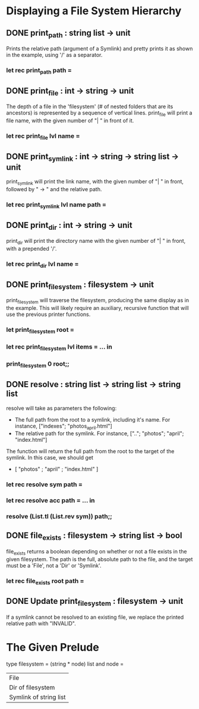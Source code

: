 * Displaying a File System Hierarchy
** DONE print_path : string list -> unit
CLOSED: [2015-12-07 Mon 21:50]
Prints the relative path (argument of a Symlink) and pretty prints it as 
shown in the example, using '/' as a separator.
*** let rec print_path path =
** DONE print_file : int -> string -> unit
CLOSED: [2015-12-07 Mon 21:56]
The depth of a file in the 'filesystem' (# of nested folders that are its
ancestors) is represented by a sequence of vertical lines. print_file will
print a file name, with the given number of "| " in front of it.
*** let rec print_file lvl name =
** DONE print_symlink : int -> string -> string list -> unit
CLOSED: [2015-12-07 Mon 22:00]
print_symlink will print the link name, with the given number of "| " in front,
followed by " -> " and the relative path.
*** let rec print_symlink lvl name path =
** DONE print_dir : int -> string -> unit
CLOSED: [2015-12-07 Mon 22:06]
print_dir will print the directory name with the given number of "| " in front,
with a prepended '/'.
*** let rec print_dir lvl name =
** DONE print_filesystem : filesystem -> unit
CLOSED: [2015-12-07 Mon 23:22]
print_filesystem will traverse the filesystem, producing the same display as in
the example. This will likely require an auxiliary, recursive function that will
use the previous printer functions.
*** let print_filesystem root =
*** let rec print_filesystem lvl items = ... in
*** print_filesystem 0 root;;
** DONE resolve : string list -> string list -> string list
CLOSED: [2015-12-08 Tue 14:16]
resolve will take as parameters the following:
- The full path from the root to a symlink, including it's name. For instance,
  ["indexes"; "photos_april.html"]
- The relative path for the symlink. For instance,
  [".."; "photos"; "april"; "index.html"]
The function will return the full path from the root to the target of the
symlink. In this case, we should get
- [ "photos" ; "april" ; "index.html" ]
*** let rec resolve sym path =
*** let rec resolve acc path = ... in
*** resolve (List.tl (List.rev sym)) path;;
** DONE file_exists : filesystem -> string list -> bool
CLOSED: [2015-12-08 Tue 14:53]
file_exists returns a boolean depending on whether or not a file exists in the 
given filesystem. The path is the full, absolute path to the file, and the
target must be a 'File', not a 'Dir' or 'Symlink'.
*** let rec file_exists root path =
** DONE Update print_filesystem : filesystem -> unit
CLOSED: [2015-12-08 Tue 16:33]
If a symlink cannot be resolved to an existing file, we replace the printed
relative path with "INVALID".
* The Given Prelude
type filesystem =
  (string * node) list
and node =
  | File
  | Dir of filesystem
  | Symlink of string list
